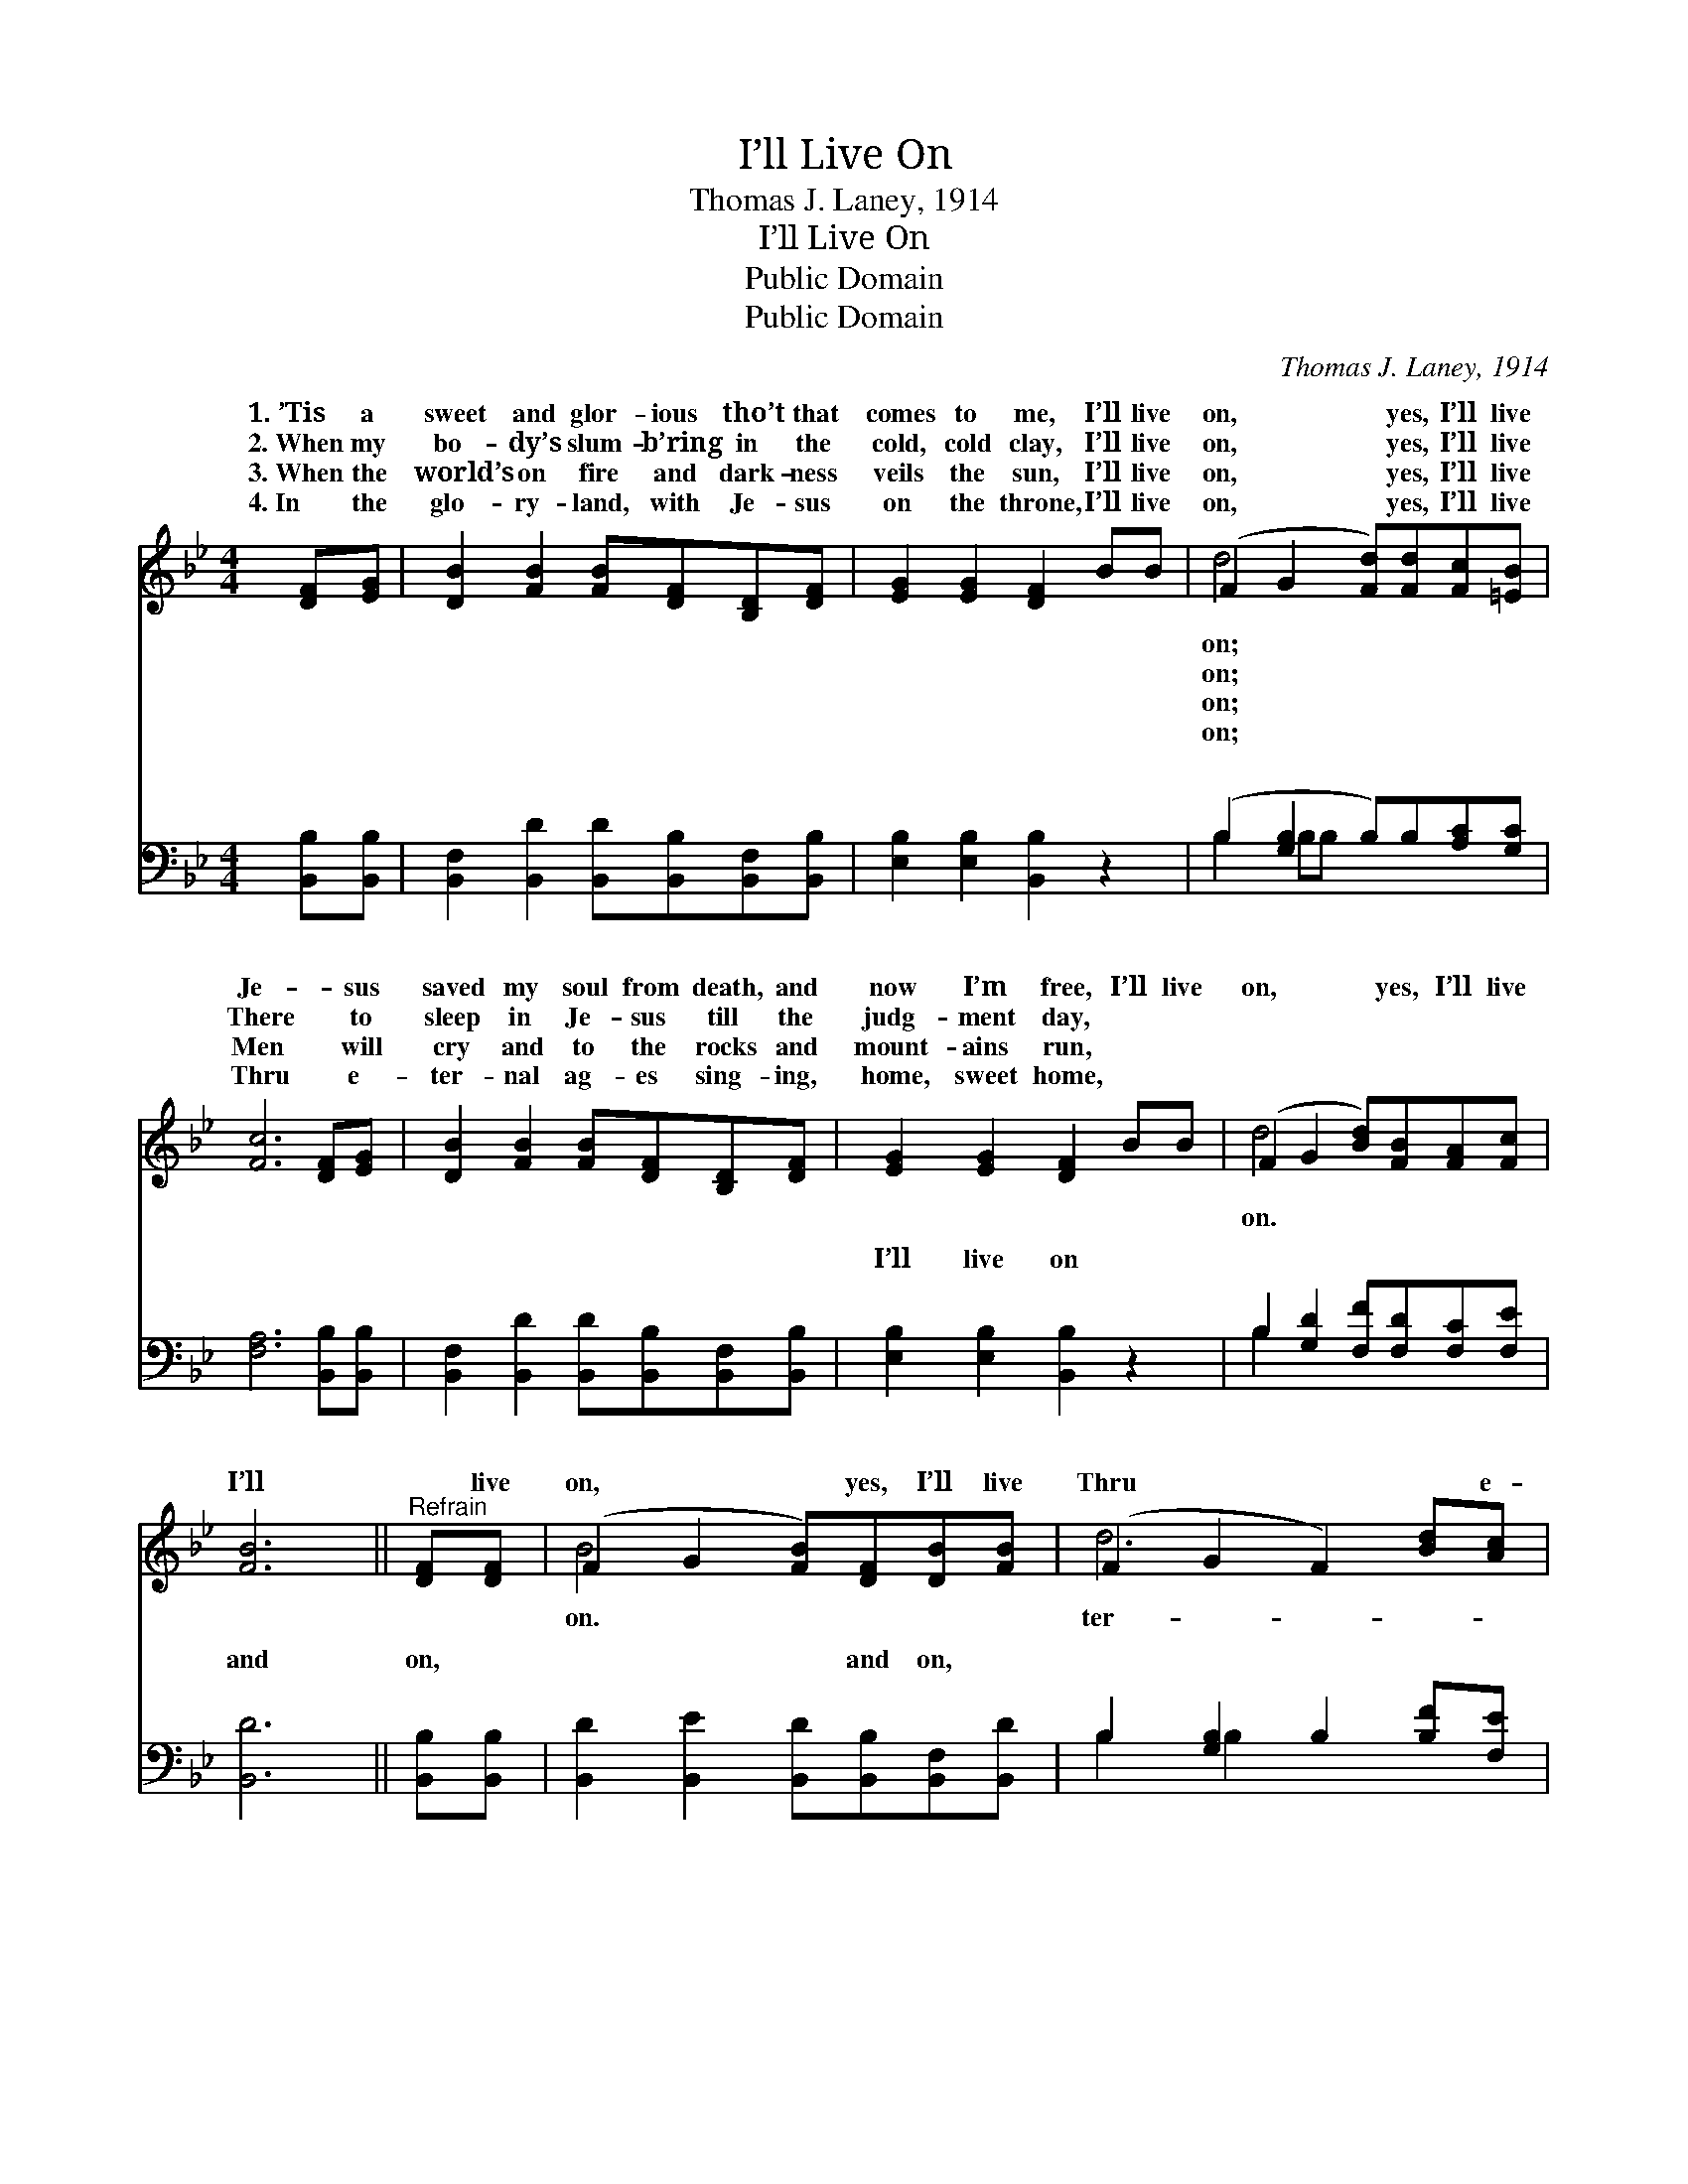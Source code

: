 X:1
T:I’ll Live On
T:Thomas J. Laney, 1914
T:I’ll Live On
T:Public Domain
T:Public Domain
C:Thomas J. Laney, 1914
Z:Public Domain
%%score ( 1 2 ) ( 3 4 )
L:1/8
M:4/4
K:Bb
V:1 treble 
V:2 treble 
V:3 bass 
V:4 bass 
V:1
 [DF][EG] | [DB]2 [FB]2 [FB][DF][B,D][DF] | [EG]2 [EG]2 [DF]2 BB | (F2 G2 [Fd])[Fd][Fc][=EB] | %4
w: 1.~’Tis a|sweet and glor- ious tho’t that|comes to me, I’ll live|on, * * yes, I’ll live|
w: 2.~When my|bo- dy’s slum- b’ring in the|cold, cold clay, I’ll live|on, * * yes, I’ll live|
w: 3.~When the|world’s on fire and dark- ness|veils the sun, I’ll live|on, * * yes, I’ll live|
w: 4.~In the|glo- ry- land, with Je- sus|on the throne, I’ll live|on, * * yes, I’ll live|
 [Fc]6 [DF][EG] | [DB]2 [FB]2 [FB][DF][B,D][DF] | [EG]2 [EG]2 [DF]2 BB | (F2 G2 [Bd])[FB][FA][Fc] | %8
w: Je- * sus|saved my soul from death, and|now I’m free, I’ll live|on, * * yes, I’ll live|
w: There * to|sleep in Je- sus till the|judg- ment day, * *||
w: Men * will|cry and to the rocks and|mount- ains run, * *||
w: Thru * e-|ter- nal ag- es sing- ing,|home, sweet home, * *||
 [FB]6 ||"^Refrain" [DF][DF] | (F2 G2 [FB])[DF][DB][FB] | (F2 G2 F2) [Bd][Ac] | %12
w: I’ll|* live|on, * * yes, I’ll live|Thru * * * e-|
w: ||||
w: ||||
w: ||||
 [GB]2 [GB]2 [GB]2 [GB][EG] | (D2 D2 D2) [DF][DF] | (F2 G2 [FB])[DF][DB][FB] | %15
w: ni- ty I’ll live on;|I’ll * * live on,|I’ll * * live on, Thru|
w: |||
w: |||
w: |||
 (F2 G2 F2) [Bd][Ac] | [GB]2 [Bd]2 [Af]2 [Bd][Ac] | (z FDE [FB]2) |] %18
w: ter- * * * ni-|I’ll live on. * *||
w: |||
w: |||
w: |||
V:2
 x2 | x8 | x8 | d4- x4 | x8 | x8 | x8 | d4- x4 | x6 || x2 | B4- x4 | d6 x2 | x8 | F6 x2 | B4- x4 | %15
w: |||on;||||on.|||on.|ter-||yes,|e-|
w: |||on;||||||||||||
w: |||on;||||||||||||
w: |||on;||||||||||||
 d6 x2 | x8 | B4- x2 |] %18
w: ty|||
w: |||
w: |||
w: |||
V:3
 [B,,B,][B,,B,] | [B,,F,]2 [B,,D]2 [B,,D][B,,B,][B,,F,][B,,B,] | [E,B,]2 [E,B,]2 [B,,B,]2 z2 | %3
w: ~ ~|~ ~ ~ ~ ~ ~|~ ~ ~|
 (B,2 [G,B,]2 B,)B,[A,C][G,C] | [F,A,]6 [B,,B,][B,,B,] | %5
w: ~ * * ~ ~ ~|~ ~ ~|
 [B,,F,]2 [B,,D]2 [B,,D][B,,B,][B,,F,][B,,B,] | [E,B,]2 [E,B,]2 [B,,B,]2 z2 | %7
w: ~ ~ ~ ~ ~ ~|I’ll live on|
 B,2 [G,D]2 [F,F][F,D][F,C][F,E] | [B,,D]6 || [B,,B,][B,,B,] | %10
w: ~ ~ ~ ~ ~ ~|and|on, ~|
 [B,,D]2 [B,,E]2 [B,,D][B,,B,][B,,F,][B,,D] | B,2 [G,B,]2 B,2 [B,F][F,E] | %12
w: ~ ~ ~ and on, ~|~ ~ ~ ~ ~|
 [G,D]2 [G,D]2 [E,E]2 [E,E][E,B,] | [B,,B,]2 [B,,B,]2 [B,,B,]2 [B,,B,][B,,B,] | %14
w: and on, ~ ~ ~|and on, ~ ~ ~|
 [B,,D]2 [B,,E]2 [B,,D][B,,B,][B,,F,][B,,D] | B,2 [G,B,]2 B,2 [B,F][F,E] | %16
w: ~ and on, ~ ~ ~|~ ~ ~ ~ ~|
 [G,D]2 [G,B,]2 [F,C]2 [F,F][F,E] | DDB,C [B,,D]2 |] %18
w: live on. * * *||
V:4
 x2 | x8 | x8 | B,2 B,B, x4 | x8 | x8 | x8 | B,2 x6 | x6 || x2 | x8 | B,2 B,2 x4 | x8 | x8 | x8 | %15
w: |||~ ~ ~||||~||||~ ~||||
 B,2 B,2 x4 | x8 | B,,4- x2 |] %18
w: yes, I’ll|||

